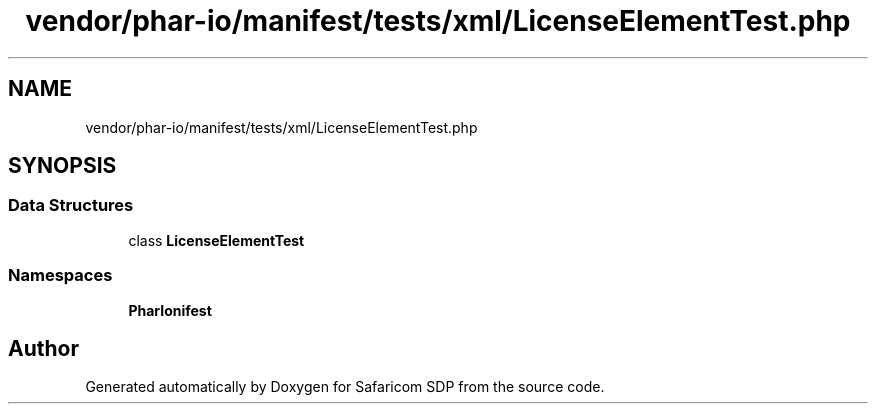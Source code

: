 .TH "vendor/phar-io/manifest/tests/xml/LicenseElementTest.php" 3 "Sat Sep 26 2020" "Safaricom SDP" \" -*- nroff -*-
.ad l
.nh
.SH NAME
vendor/phar-io/manifest/tests/xml/LicenseElementTest.php
.SH SYNOPSIS
.br
.PP
.SS "Data Structures"

.in +1c
.ti -1c
.RI "class \fBLicenseElementTest\fP"
.br
.in -1c
.SS "Namespaces"

.in +1c
.ti -1c
.RI " \fBPharIo\\Manifest\fP"
.br
.in -1c
.SH "Author"
.PP 
Generated automatically by Doxygen for Safaricom SDP from the source code\&.
